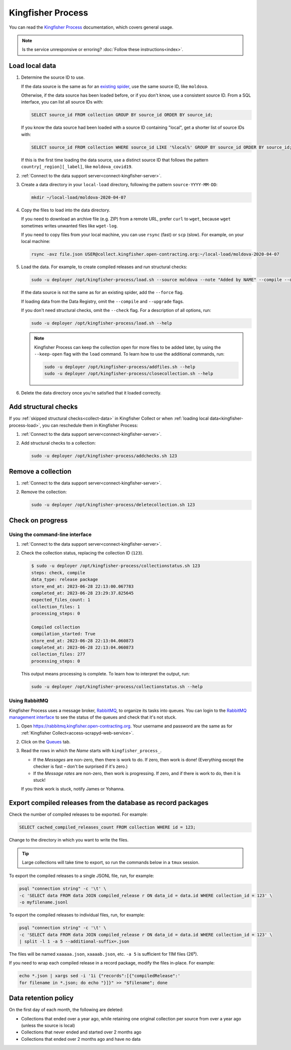 Kingfisher Process
==================

You can read the `Kingfisher Process <https://kingfisher-process.readthedocs.io/en/latest/>`__ documentation, which covers general usage.

.. note::

   Is the service unresponsive or erroring? :doc:`Follow these instructions<index>`.

.. _kingfisher-process-load:

Load local data
---------------

#. Determine the source ID to use.

   If the data source is the same as for an `existing spider <https://github.com/open-contracting/kingfisher-collect/tree/main/kingfisher_scrapy/spiders#files>`__, use the same source ID, like ``moldova``.

   Otherwise, if the data source has been loaded before, or if you don't know, use a consistent source ID. From a SQL interface, you can list all source IDs with:

   .. code-block:: sql

      SELECT source_id FROM collection GROUP BY source_id ORDER BY source_id;

   If you know the data source had been loaded with a source ID containing "local", get a shorter list of source IDs with:

   .. code-block:: sql

      SELECT source_id FROM collection WHERE source_id LIKE '%local%' GROUP BY source_id ORDER BY source_id;

   If this is the first time loading the data source, use a distinct source ID that follows the pattern ``country[_region][_label]``, like ``moldova_covid19``.

#. :ref:`Connect to the data support server<connect-kingfisher-server>`.
#. Create a data directory in your ``local-load`` directory, following the pattern ``source-YYYY-MM-DD``:

   .. code-block:: bash

      mkdir ~/local-load/moldova-2020-04-07

#. Copy the files to load into the data directory.

   If you need to download an archive file (e.g. ZIP) from a remote URL, prefer ``curl`` to ``wget``, because ``wget`` sometimes writes unwanted files like ``wget-log``.

   If you need to copy files from your local machine, you can use ``rsync`` (fast) or ``scp`` (slow). For example, on your local machine:

   .. code-block:: bash

      rsync -avz file.json USER@collect.kingfisher.open-contracting.org:~/local-load/moldova-2020-04-07

#. Load the data. For example, to create compiled releases and run structural checks:

   .. code-block:: bash

      sudo -u deployer /opt/kingfisher-process/load.sh --source moldova --note "Added by NAME" --compile --check /home/USER/local-load/moldova-2020-04-07

   If the data source is not the same as for an existing spider, add the ``--force`` flag.

   If loading data from the Data Registry, omit the ``--compile`` and ``--upgrade`` flags.

   If you don't need structural checks, omit the ``--check`` flag. For a description of all options, run:

   .. code-block:: bash

      sudo -u deployer /opt/kingfisher-process/load.sh --help

   .. note::

      Kingfisher Process can keep the collection open for more files to be added later, by using the ``--keep-open`` flag with the ``load`` command. To learn how to use the additional commands, run:

      .. code-block:: bash

         sudo -u deployer /opt/kingfisher-process/addfiles.sh --help
         sudo -u deployer /opt/kingfisher-process/closecollection.sh --help

#. Delete the data directory once you're satisfied that it loaded correctly.

Add structural checks
---------------------

If you :ref:`skipped structural checks<collect-data>` in Kingfisher Collect or when :ref:`loading local data<kingfisher-process-load>`, you can reschedule them in Kingfisher Process:

#. :ref:`Connect to the data support server<connect-kingfisher-server>`.
#. Add structural checks to a collection:

   .. code-block:: bash

      sudo -u deployer /opt/kingfisher-process/addchecks.sh 123

Remove a collection
-------------------

#. :ref:`Connect to the data support server<connect-kingfisher-server>`.
#. Remove the collection:

   .. code-block:: bash

      sudo -u deployer /opt/kingfisher-process/deletecollection.sh 123

Check on progress
-----------------

Using the command-line interface
~~~~~~~~~~~~~~~~~~~~~~~~~~~~~~~~

#. :ref:`Connect to the data support server<connect-kingfisher-server>`.
#. Check the collection status, replacing the collection ID (``123``).

   .. code-block:: shell-session

      $ sudo -u deployer /opt/kingfisher-process/collectionstatus.sh 123
      steps: check, compile
      data_type: release package
      store_end_at: 2023-06-28 22:13:00.067783
      completed_at: 2023-06-28 23:29:37.825645
      expected_files_count: 1
      collection_files: 1
      processing_steps: 0

      Compiled collection
      compilation_started: True
      store_end_at: 2023-06-28 22:13:04.060873
      completed_at: 2023-06-28 22:13:04.060873
      collection_files: 277
      processing_steps: 0

   This output means processing is complete. To learn how to interpret the output, run:

   .. code-block:: bash

      sudo -u deployer /opt/kingfisher-process/collectionstatus.sh --help

.. _kingfisher-process-rabbitmq:

Using RabbitMQ
~~~~~~~~~~~~~~

Kingfisher Process uses a message broker, `RabbitMQ <https://www.rabbitmq.com>`__, to organize its tasks into queues. You can login to the `RabbitMQ management interface <https://rabbitmq.kingfisher.open-contracting.org>`__ to see the status of the queues and check that it's not stuck.

#. Open https://rabbitmq.kingfisher.open-contracting.org. Your username and password are the same as for :ref:`Kingfisher Collect<access-scrapyd-web-service>`.
#. Click on the `Queues <https://rabbitmq.kingfisher.open-contracting.org/#/queues>`__ tab.
#. Read the rows in which the *Name* starts with ``kingfisher_process_``.

   -  If the *Messages* are non-zero, then there is work to do. If zero, then work is done! (Everything except the checker is fast – don't be surprised if it's zero.)
   -  If the *Message rates* are non-zero, then work is progressing. If zero, and if there is work to do, then it is stuck!

   If you think work is stuck, notify James or Yohanna.

Export compiled releases from the database as record packages
-------------------------------------------------------------

Check the number of compiled releases to be exported. For example:

.. code:: sql

   SELECT cached_compiled_releases_count FROM collection WHERE id = 123;

Change to the directory in which you want to write the files.

.. tip::

   Large collections will take time to export, so run the commands below in a ``tmux`` session.

To export the compiled releases to a single JSONL file, run, for example:

.. code:: bash

   psql "connection string" -c '\t' \
   -c 'SELECT data FROM data JOIN compiled_release r ON data_id = data.id WHERE collection_id = 123' \
   -o myfilename.jsonl

To export the compiled releases to individual files, run, for example:

.. code:: bash

   psql "connection string" -c '\t' \
   -c 'SELECT data FROM data JOIN compiled_release r ON data_id = data.id WHERE collection_id = 123' \
   | split -l 1 -a 5 --additional-suffix=.json

The files will be named ``xaaaaa.json``, ``xaaaab.json``, etc. ``-a 5`` is sufficient for 11M files (26⁵).

If you need to wrap each compiled release in a record package, modify the files in-place. For example:

.. code:: bash

   echo *.json | xargs sed -i '1i {"records":[{"compiledRelease":'
   for filename in *.json; do echo "}]}" >> "$filename"; done

Data retention policy
---------------------

On the first day of each month, the following are deleted:

-  Collections that ended over a year ago, while retaining one original collection per source from over a year ago (unless the source is local)
-  Collections that never ended and started over 2 months ago
-  Collections that ended over 2 months ago and have no data
